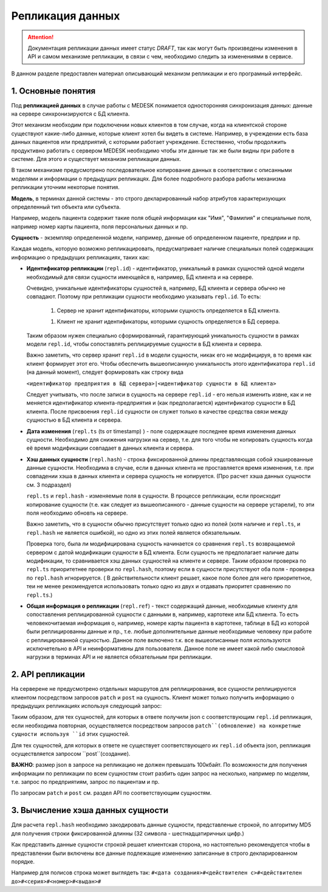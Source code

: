 Репликация данных
=================

.. ATTENTION::
   Документация репликации данных имеет статус *DRAFT*, так как могут
   быть произведены изменения в API и самом механизме репликации, в связи
   с чем, необходимо следить за изменениями в сервисе.

В данном разделе предоставлен материал описывающий механизм репликации и
его програмный интерфейс.

1. Основные понятия
-------------------

Под **репликацией данных** в случае работы с MEDESK понимается односторонняя
синхронизация данных: данные на сервере синхронизируются с БД клиента.

Этот механизм необходим при подключении новых клиентов в том случае, когда на
клиентской стороне существуют какие-либо данные, которые клиент хотел бы видеть
в системе. Например, в учреждении есть база данных пациентов или предприятий, с
которыми работает учреждение. Естественно, чтобы продолжить продуктивно работать
с сервером MEDESK необходимо чтобы эти данные так же были видны при работе в
системе. Для этого и существует механизм репликации данных.

В таком механизме предусмотрено последовательное копирование данных в
соответствии с описанными моделями и информации о предыдущих репликацях.
Для более подробного разбора работы механизма репликации уточним некоторые
понятия.

**Модель**, в терминах данной системы - это строго декларированный набор
атрибутов характеризующих определенный тип объекта или субъекта.

Например, модель пациента содержит такие поля общей информации
как "Имя", "Фамилия" и специальные поля, например номер карты
пациента, поля персональных данных и пр.

**Сущность** - экземпляр определенной модели, например, данные об определенном
пациенте, предприи и пр.

Каждая модель, которую возможно репликацировать, предусматривает наличие
специальных полей содержащих информацию о предыдущих репликациях, таких как:

- **Идентификатор репликации** (``repl.id``) - идентификатор, уникальный в рамках
  сущностей одной модели необходимый для связи сущности имеющейся в, например,
  БД клиента и на сервере.

  Очевидно, уникальные идентификаторы сущностей в, например, БД клиента и
  сервера обычно не совпадают. Поэтому при репликации сущности необходимо
  указывать ``repl.id``. То есть:

   1. Сервер не хранит идентификаторы, которыми сущность определяется в БД клиента.

   1. Клиент не хранит идентификаторы, которыми сущность определяется в БД сервера.

  Таким образом нужен специально сформированный, гарантирующий уникальность сущности
  в рамках модели ``repl.id``, чтобы сопоставлять реплицируемые сущности в БД клиента и
  сервера.

  Важно заметить, что сервер хранит ``repl.id`` в модели сущности, никак его не
  модифицируя, в то время как клиент формирует этот его. Чтобы обеспечить
  вышеописанную уникальность этого идентификатора ``repl.id`` (на данный момент),
  следует формировать как строку вида

  ``<идентификатор предприятия в БД сервера>|<идентификатор сущности в БД клиента>``

  Следует учитывать, что после записи в сущность на сервере ``repl.id`` -  его
  нельзя изменить извне, как и не меняется идентификатор клиента-предприятия и
  (как предполагается) идентификатор сущности в БД клиента. После присвоения
  ``repl.id`` сущности он служет только в качестве средства связи между сущностью
  в БД клиента и сервера.

- **Дата изменения** (``repl.ts`` (ts от timestamp) ) - поле содержащее
  последнее время изменения данных сущности. Необходимо для снижения нагрузки
  на сервер, т.е. для того чтобы не копировать сущность когда её время
  модификации совпадает в данных клиента и сервера.

- **Хэш данных сущности** (``repl.hash``) - строка фиксированной длинны
  представляющая собой хэшированные данные сущности. Необходима в случае, если
  в данных клиента не проставляется время изменения, т.е. при совпадении
  хэша в данных клиента и сервера сущность не копируется. (Про расчет хэша данных
  сущности см. 3 подраздел)

  ``repl.ts`` и ``repl.hash`` - изменяемые поля в сущности. В процессе репликации,
  если происходит копирование сущности (т.е. как следует из вышеописанного - данные
  сущности на сервере устарели), то эти поля необходимо обновть на сервере.

  Важно заметить, что в сущности обычно присутствует только одно из полей (хотя наличие
  и ``repl.ts``, и ``repl.hash`` не является ошибкой), но одно из этих полей
  является обязательным.

  Проверка того, была ли модифицирована сущность начинается со сравнения
  ``repl.ts`` возвращаемой сервером с датой модификации сущности в БД клиента. Если
  сущность не предполагает наличие даты модификации, то сравнивается хэш данных
  сущностей на клиенте и сервере. Таким образом проверка по ``repl.ts`` приоритетнее
  проверки по ``repl.hash``, поэтому если в сущности присутствуют оба поля - проверка
  по ``repl.hash`` игнорируется. ( В действительности клиент решает, какое поле
  более для него приоритетное, теи не менее рекомендуется использовать только одно
  из двух и отдавать приоритет сравнению по ``repl.ts``.)

- **Общая информация о репликации** (``repl.ref``) - текст содержащий данные,
  необходимые клиенту для сопоставления реплицированной сущности с данными в,
  например, картотеке или БД клиента. То есть человекочитаемая информация о,
  например, номере карты пациента в картотеке, таблице в БД из которой были
  реплицированны данные и пр., т.е. любые дополнительные данные необходимые
  человеку при работе с реплицированной сущностью. Данное поле включено т.к.
  все вышеописанные поля используются исключетельно в API и
  неинформативны для пользователя. Данное поле не имеет какой либо смысловой
  нагрузки в терминах API и не является обязательным при репликации.

2. API репликации
-----------------

На серверене не предусмотрено отдельных маршрутов для реплицирования, все сущности
реплицируются клиентом посредством запросов ``patch`` и ``post`` на сущность.
Клиент может только получить информацию о предыдущих репликациях используя следующий
запрос:

.. http:post:: /repl

  Получить данные о предыдущих репликациях.

  **Запрос**:

  .. sourcecode:: http

    POST /repl HTTP/1.1
    Host: api.medesk.md
    Cache-Control: no-cache
    Content-Type: application/json

    {
      "enterprises": [
        '540d5833da9d816b7ee1c771|10000064',
        '540d5833da9d816b7ee1c771|10000074',
        '540d5833da9d816b7ee1c771|10000053'
      ],
      "patients": [
        '540d5833da9d816b7ee1c771|80000433',
        '540d5833da9d816b7ee1c771|80000555'
      ],
      "insurances": [
        '540d5833da9d816b7ee1c771|00296666',
        '540d5833da9d816b7ee1c771|00125543'
      ],
      "roles": [
        '540d5833da9d816b7ee1c771|50000001',
        '540d5833da9d816b7ee1c771|50000002'
      ]
    }

  ``enterprises`` и пр. - все поля json представляют собой названия
  реплицируемых сущностей. (На данный момент для репликации доступны
  4 вышеуказанных в json)

  Значениями этих полей являются массивы из ``repl.id`` сущностей, о предыдущей
  репликации которых клиент желает получить информацию.


  **Ответ**:

  .. sourcecode:: http

    HTTP/1.1 200 OK
    Content-Type: application/json

    {
        "enterprises": [{
            "id": "540dc07f42199b1a85da1871",
            "acl": {
                "general": 4,
                "system": 4,
                "subscription": 0,
                "configuration": 4,
                "finance": 0,
                "memberships": 0,
                "replication": 4,
                "acl": 0
            },
            "repl": {
                "id": "540d5833da9d816b7ee1c771|10000064",
                "hash": "d41d8cd98f00b204e9800998ecf8427e"
            }
        }, {
            "id": "540d5833da9d816b7ee1c771",
            "acl": {
                "general": 8,
                "system": 2,
                "subscription": 2,
                "configuration": 8,
                "finance": 2,
                "memberships": 8,
                "replication": 8,
                "acl": 0
            },
            "repl": {
                "hash": "d41d8cd98f00b204e9800998ecf8427e",
                "id": "540d5833da9d816b7ee1c771|10000074",
                "ts": "2013-12-31T20:00:00.000Z"
            }
        }],
        "patients": [{
            "id": "540dca24196da2aa85cc46cf",
            "acl": {
                "general": 4,
                "details": 4,
                "medical": 4,
                "replication": 8,
                "acl": 0
            },
            "repl": {
                "id": "540d5833da9d816b7ee1c771|80000433",
                "ts": "2014-04-15T13:38:51.000Z",
                "hash": "d41d8cd98f00b204e9800998ecf8427e"
            }
        }],
        "insurances": [{
            "id": "540ecc8c637f4b4e8ff7d656",
            "acl": {
                "general": 4,
                "details": 0,
                "configuration": 0,
                "self": 0,
                "replication": 4,
                "acl": 0
            },
            "repl": {
                "id": "540d5833da9d816b7ee1c771|00296666",
                "hash": "d41d8cd98f00b204e9800998ecf8427e"
            }
        }],
        "roles": [{
            "id": "540eeba3af24059d930ecb44",
            "repl": {
                "hash": "d41d8cd98f00b204e9800998ecf8427e",
                "id": "540d5833da9d816b7ee1c771|50000001"
            }
        }]
    }

  В ответе возвращается json такой же структуры, только значения полей
  представляют собой массивы json объектов содержащих всю необходимую информацию
  для репликации.

  - ``id`` - идентификатор сущности на сервере, в данном необходим для
    возожности обновления сущности запросом ``patch``

  - ``acl`` - права доступа к сущности (см. ``Общие положения`` ``->``
    ``Безопасность и контроль доступа`` ``->`` ``Access Control List, покрытия
    и уровни доступа``) Некоторые сущности могут не содержать ``acl``, это не является
    ошибкой и значит только то, что предоставлен доступ к редактированию и добавлению
    этих сущностей.

  - ``repl`` - информация о предыдущей репликации (см. выше).
    Как можно заметить, в ответе может не содержаться ``repl.ts``.

Таким образом, для тех сущностей, для которых в ответе получили json с
соответствующим ``repl.id`` репликация, если необходима повторная, осуществляется
посредством запросов ``patch``(обновление) на конкретные сущности используя ``id`` этих
сущностей.

Для тех сущностей, для которых в ответе не существует соответствующего их
``repl.id`` объекта json, репликация осуществляется запросом ``post``(создание).

**ВАЖНО**: размер json в запросе на репликацию не должен превышать 100кбайт.
По возможности для получения информации по репликации по всем сущностям стоит
разбить один запрос на несколько, например по моделям, т.е. запрос по предприятиям,
запрос по пациентам и пр.

По запросам ``patch`` и ``post`` см. раздел API по соответствующим сущностям.

3. Вычисление хэша данных сущности
----------------------------------

Для расчета ``repl.hash`` необходимо закодировать данные сущности, представленые
строкой, по алгоритму MD5 для получения строки фиксированной длинны (32 символа -
шестнадцатиричных цифр.)

Как представить данные сущности строкой решает клиентская сторона, но настоятельно
рекомендуется чтобы в представлении были включены все данные подлежащие изменению
записанные в строго декларированном порядке.

Например для полисов строка может выглядеть так:
``#<дата создания>#<действителен с>#<действителен до>#<серия>#<номер>#<выдан>#``
